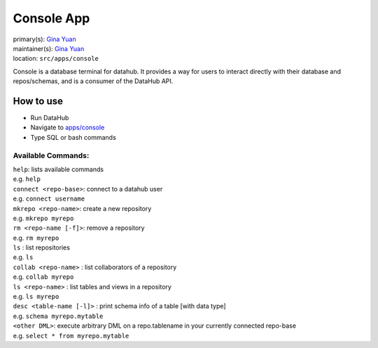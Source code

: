 .. _django-app-console:

Console App
***********
| primary(s):   `Gina Yuan <https://github.com/ygina>`_
| maintainer(s): `Gina Yuan <https://github.com/ygina>`_
| location: ``src/apps/console``

Console is a database terminal for datahub. It provides a way for users to
interact directly with their database and repos/schemas, and is a consumer of
the DataHub API.

==========
How to use
==========
* Run DataHub
* Navigate to `apps\/console <apps/console>`_
* Type SQL or bash commands

-------------------
Available Commands:
-------------------

| ``help``: lists available commands
| e.g. ``help``

| ``connect <repo-base>``: connect to a datahub user
| e.g. ``connect username``

| ``mkrepo <repo-name>``: create a new repository
| e.g. ``mkrepo myrepo``

| ``rm <repo-name [-f]>``: remove a repository
| e.g. ``rm myrepo``

| ``ls`` : list repositories
| e.g. ``ls``

| ``collab <repo-name>`` : list collaborators of a repository
| e.g. ``collab myrepo``

| ``ls <repo-name>`` : list tables and views in a repository
| e.g. ``ls myrepo``

| ``desc <table-name [-l]>`` : print schema info of a table [with data type]
| e.g. ``schema myrepo.mytable``

| ``<other DML>``: execute arbitrary DML on a repo.tablename in your currently connected repo-base
| e.g. ``select * from myrepo.mytable``